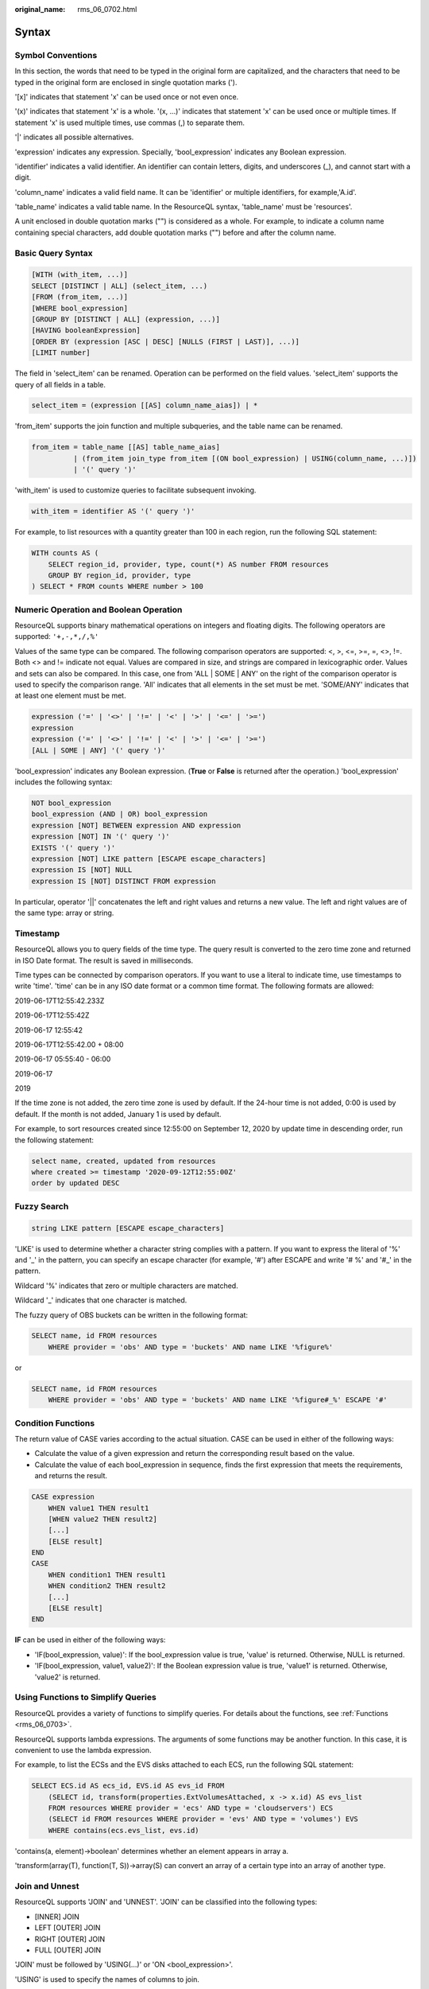 :original_name: rms_06_0702.html

.. _rms_06_0702:

Syntax
======

Symbol Conventions
------------------

In this section, the words that need to be typed in the original form are capitalized, and the characters that need to be typed in the original form are enclosed in single quotation marks (').

'[x]' indicates that statement 'x' can be used once or not even once.

'(x)' indicates that statement 'x' is a whole. '(x, ...)' indicates that statement 'x' can be used once or multiple times. If statement 'x' is used multiple times, use commas (,) to separate them.

'|' indicates all possible alternatives.

'expression' indicates any expression. Specially, 'bool_expression' indicates any Boolean expression.

'identifier' indicates a valid identifier. An identifier can contain letters, digits, and underscores (_), and cannot start with a digit.

'column_name' indicates a valid field name. It can be 'identifier' or multiple identifiers, for example,'A.id'.

'table_name' indicates a valid table name. In the ResourceQL syntax, 'table_name' must be 'resources'.

A unit enclosed in double quotation marks ("") is considered as a whole. For example, to indicate a column name containing special characters, add double quotation marks ("") before and after the column name.

Basic Query Syntax
------------------

.. code-block::

   [WITH (with_item, ...)]
   SELECT [DISTINCT | ALL] (select_item, ...)
   [FROM (from_item, ...)]
   [WHERE bool_expression]
   [GROUP BY [DISTINCT | ALL] (expression, ...)]
   [HAVING booleanExpression]
   [ORDER BY (expression [ASC | DESC] [NULLS (FIRST | LAST)], ...)]
   [LIMIT number]

The field in 'select_item' can be renamed. Operation can be performed on the field values. 'select_item' supports the query of all fields in a table.

.. code-block::

   select_item = (expression [[AS] column_name_aias]) | *

'from_item' supports the join function and multiple subqueries, and the table name can be renamed.

.. code-block::

   from_item = table_name [[AS] table_name_aias]
             | (from_item join_type from_item [(ON bool_expression) | USING(column_name, ...)])
             | '(' query ')'

'with_item' is used to customize queries to facilitate subsequent invoking.

.. code-block::

   with_item = identifier AS '(' query ')'

For example, to list resources with a quantity greater than 100 in each region, run the following SQL statement:

.. code-block::

   WITH counts AS (
       SELECT region_id, provider, type, count(*) AS number FROM resources
       GROUP BY region_id, provider, type
   ) SELECT * FROM counts WHERE number > 100

Numeric Operation and Boolean Operation
---------------------------------------

ResourceQL supports binary mathematical operations on integers and floating digits. The following operators are supported: ``'+,-,*,/,%'``

Values of the same type can be compared. The following comparison operators are supported: <, >, <=, >=, =, <>, !=. Both <> and != indicate not equal. Values are compared in size, and strings are compared in lexicographic order. Values and sets can also be compared. In this case, one from 'ALL \| SOME \| ANY' on the right of the comparison operator is used to specify the comparison range. 'All' indicates that all elements in the set must be met. 'SOME/ANY' indicates that at least one element must be met.

.. code-block::

   expression ('=' | '<>' | '!=' | '<' | '>' | '<=' | '>=')
   expression
   expression ('=' | '<>' | '!=' | '<' | '>' | '<=' | '>=')
   [ALL | SOME | ANY] '(' query ')'

'bool_expression' indicates any Boolean expression. (**True** or **False** is returned after the operation.) 'bool_expression' includes the following syntax:

.. code-block::

   NOT bool_expression
   bool_expression (AND | OR) bool_expression
   expression [NOT] BETWEEN expression AND expression
   expression [NOT] IN '(' query ')'
   EXISTS '(' query ')'
   expression [NOT] LIKE pattern [ESCAPE escape_characters]
   expression IS [NOT] NULL
   expression IS [NOT] DISTINCT FROM expression

In particular, operator '||' concatenates the left and right values and returns a new value. The left and right values are of the same type: array or string.

Timestamp
---------

ResourceQL allows you to query fields of the time type. The query result is converted to the zero time zone and returned in ISO Date format. The result is saved in milliseconds.

Time types can be connected by comparison operators. If you want to use a literal to indicate time, use timestamps to write 'time'. 'time' can be in any ISO date format or a common time format. The following formats are allowed:

2019-06-17T12:55:42.233Z

2019-06-17T12:55:42Z

2019-06-17 12:55:42

2019-06-17T12:55:42.00 + 08:00

2019-06-17 05:55:40 - 06:00

2019-06-17

2019

If the time zone is not added, the zero time zone is used by default. If the 24-hour time is not added, 0:00 is used by default. If the month is not added, January 1 is used by default.

For example, to sort resources created since 12:55:00 on September 12, 2020 by update time in descending order, run the following statement:

.. code-block::

   select name, created, updated from resources
   where created >= timestamp '2020-09-12T12:55:00Z'
   order by updated DESC

Fuzzy Search
------------

.. code-block::

   string LIKE pattern [ESCAPE escape_characters]

'LIKE' is used to determine whether a character string complies with a pattern. If you want to express the literal of '%' and '_' in the pattern, you can specify an escape character (for example, '#') after ESCAPE and write '# %' and '#_' in the pattern.

Wildcard '%' indicates that zero or multiple characters are matched.

Wildcard '_' indicates that one character is matched.

The fuzzy query of OBS buckets can be written in the following format:

.. code-block::

   SELECT name, id FROM resources
       WHERE provider = 'obs' AND type = 'buckets' AND name LIKE '%figure%'

or

.. code-block::

   SELECT name, id FROM resources
       WHERE provider = 'obs' AND type = 'buckets' AND name LIKE '%figure#_%' ESCAPE '#'

Condition Functions
-------------------

The return value of CASE varies according to the actual situation. CASE can be used in either of the following ways:

-  Calculate the value of a given expression and return the corresponding result based on the value.
-  Calculate the value of each bool_expression in sequence, finds the first expression that meets the requirements, and returns the result.

.. code-block::

   CASE expression
       WHEN value1 THEN result1
       [WHEN value2 THEN result2]
       [...]
       [ELSE result]
   END
   CASE
       WHEN condition1 THEN result1
       WHEN condition2 THEN result2
       [...]
       [ELSE result]
   END

**IF** can be used in either of the following ways:

-  'IF(bool_expression, value)': If the bool_expression value is true, 'value' is returned. Otherwise, NULL is returned.
-  'IF(bool_expression, value1, value2)': If the Boolean expression value is true, 'value1' is returned. Otherwise, 'value2' is returned.

Using Functions to Simplify Queries
-----------------------------------

ResourceQL provides a variety of functions to simplify queries. For details about the functions, see :ref:`Functions <rms_06_0703>`.

ResourceQL supports lambda expressions. The arguments of some functions may be another function. In this case, it is convenient to use the lambda expression.

For example, to list the ECSs and the EVS disks attached to each ECS, run the following SQL statement:

.. code-block::

   SELECT ECS.id AS ecs_id, EVS.id AS evs_id FROM
       (SELECT id, transform(properties.ExtVolumesAttached, x -> x.id) AS evs_list
       FROM resources WHERE provider = 'ecs' AND type = 'cloudservers') ECS
       (SELECT id FROM resources WHERE provider = 'evs' AND type = 'volumes') EVS
       WHERE contains(ecs.evs_list, evs.id)

'contains(a, element)→boolean' determines whether an element appears in array a.

'transform(array(T), function(T, S))→array(S) can convert an array of a certain type into an array of another type.

Join and Unnest
---------------

ResourceQL supports 'JOIN' and 'UNNEST'. 'JOIN' can be classified into the following types:

-  [INNER] JOIN
-  LEFT [OUTER] JOIN
-  RIGHT [OUTER] JOIN
-  FULL [OUTER] JOIN

'JOIN' must be followed by 'USING(...)' or 'ON <bool_expression>'.

'USING' is used to specify the names of columns to join.

'ON' accepts a Boolean expression and merges values of 'JOIN' if the Boolean expression value is true. To ensure performance, there must be at least one equation in a Boolean expression in the conjunctive normal form (CNF), and the operation content at the left and right ends of the equation is provided by the left and right tables separately.

You can add 'NATURAL' before 'JOIN' to indicate a connection. In this case, you do not need to add 'USING' or 'ON' after 'JOIN'.

'UNNEST' can unpack an array into a table. With 'WITH ORDINALITY', there is an auto-increment column. The format is as follows:

.. code-block::

   table_name CROSS JOIN UNNEST '(' (expression, ...) ')' [WITH ORDINALITY]

Note that 'CROSS JOIN' can only be used to connect to 'UNNEST'. ResourceQL does not support 'CROSS JOIN' in other formats.

The preceding example of querying the association between an ECS and an EVS disk can also be written in the following format:

.. code-block::

   SELECT ECS_EVS.id AS ecs_id, EVS.id AS evs_id FROM
       (SELECT id, evs_id FROM (SELECT id, transform(properties.ExtVolumesAttached, x ->x.id) AS evs_list
            FROM resources WHERE provider = 'ecs' AND type = 'cloudservers') ECS
        CROSS JOIN UNNEST(evs_list) AS t (evs_id)) ECS_EVS,
        (SELECT id FROM resources WHERE provider = 'evs' AND type = 'volumes') EVS
        WHERE ECS_EVS.evs_id = EVS.id
